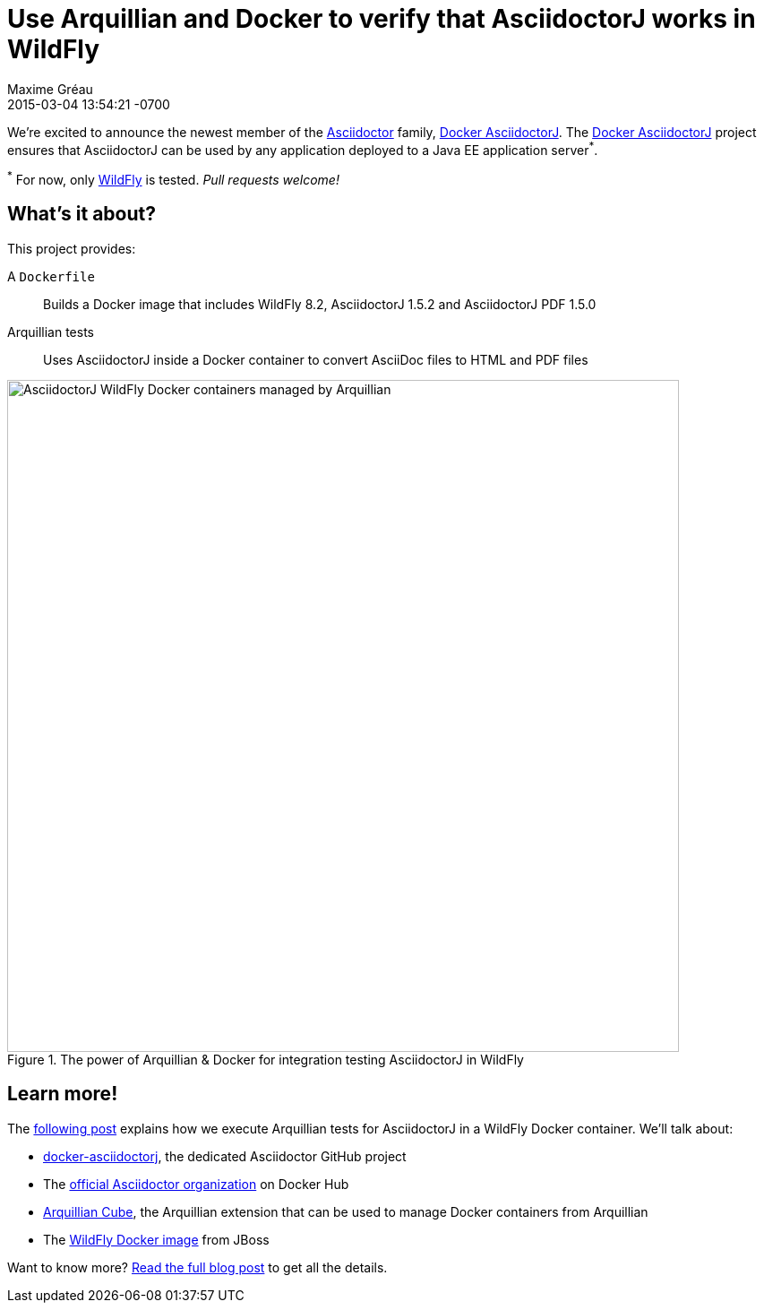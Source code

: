 = Use Arquillian and Docker to verify that AsciidoctorJ works in WildFly
Maxime Gréau
2015-03-04
:revdate: 2015-03-04 13:54:21 -0700
:page-tags: [announcement, asciidoctorj, docker]
:uri-asciidoctor: http://asciidoctor.org
:uri-wildfly: http://wildfly.org
:uri-repo: https://github.com/asciidoctor/docker-asciidoctorj
:uri-post: http://mgreau.com/posts/2015/03/03/docker-asciidoctorj-wildfly-arquillian.html
:uri-asciidoctor-docker-hub: https://registry.hub.docker.com/repos/asciidoctor/
:uri-arquillian-cube-github: https://github.com/arquillian/arquillian-cube
:uri-jboss-wildfly-docker: https://registry.hub.docker.com/u/jboss/wildfly/
:uri-asciidoctor-dockerhub: https://registry.hub.docker.com/repos/asciidoctor/

We're excited to announce the newest member of the {uri-asciidoctor}[Asciidoctor] family, {uri-repo}[Docker AsciidoctorJ].
The {uri-repo}[Docker AsciidoctorJ] project ensures that AsciidoctorJ can be used by any application deployed to a Java EE application server^*^.

^*^ For now, only {uri-wildfly}[WildFly] is tested. _Pull requests welcome!_

== What's it about?

This project provides:

A `Dockerfile`:: Builds a Docker image that includes WildFly 8.2, AsciidoctorJ 1.5.2 and AsciidoctorJ PDF 1.5.0
Arquillian tests:: Uses AsciidoctorJ inside a Docker container to convert AsciiDoc files to HTML and PDF files

[[docker_arquillian_asciidoctor]]
.The power of Arquillian & Docker for integration testing AsciidoctorJ in WildFly
image::docker-arquillian-asciidoctor.png[AsciidoctorJ WildFly Docker containers managed by Arquillian,750]

== Learn more!

The {uri-post}[following post] explains how we execute Arquillian tests for AsciidoctorJ in a WildFly Docker container.
We'll talk about:

* {uri-repo}[docker-asciidoctorj], the dedicated Asciidoctor GitHub project
* The {uri-asciidoctor-dockerhub}[official Asciidoctor organization] on Docker Hub
* {uri-arquillian-cube-github}[Arquillian Cube], the Arquillian extension that can be used to manage Docker containers from Arquillian
* The {uri-jboss-wildfly-docker}[WildFly Docker image] from JBoss

Want to know more?
{uri-post}[Read the full blog post] to get all the details.
